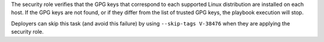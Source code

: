The security role verifies that the GPG keys that correspond to each supported
Linux distribution are installed on each host. If the GPG keys are not found,
or if they differ from the list of trusted GPG keys, the playbook execution
will stop.

Deployers can skip this task (and avoid this failure) by using ``--skip-tags
V-38476`` when they are applying the security role.

